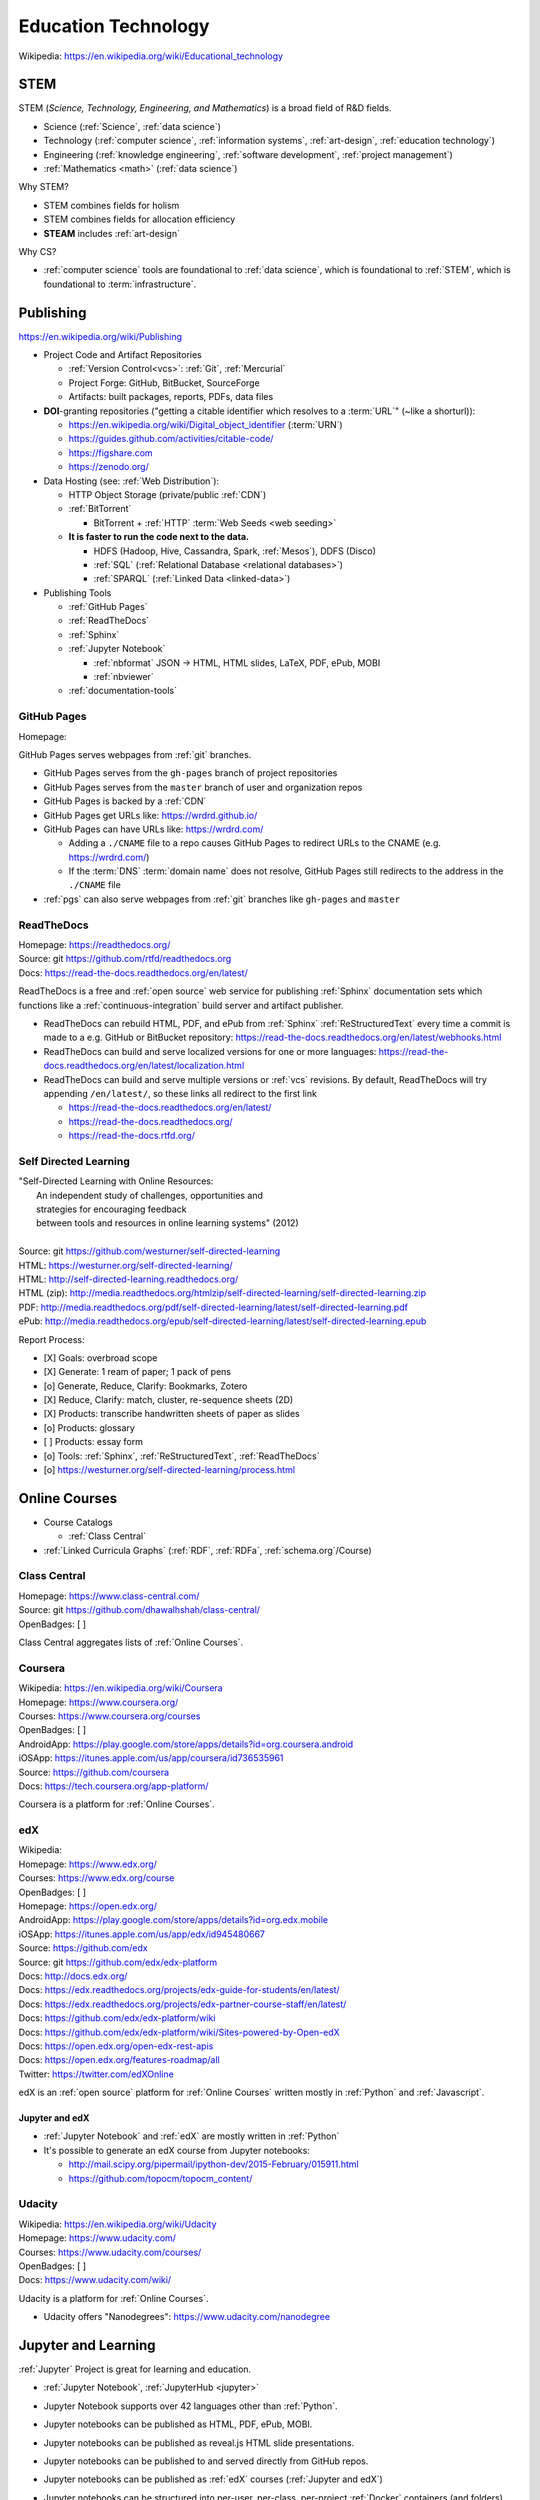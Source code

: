 
.. index:: Education Technology
.. index:: EdTech
.. _education technology:

**********************
Education Technology
**********************
| Wikipedia: https://en.wikipedia.org/wiki/Educational_technology


.. index:: STEM
.. index:: STEAM
.. _stem:

STEM
======
STEM (*Science, Technology, Engineering, and Mathematics*)
is a broad field of R&D fields.

* Science (:ref:`Science`, :ref:`data science`)
* Technology (:ref:`computer science`, :ref:`information systems`,
  :ref:`art-design`, :ref:`education technology`)
* Engineering (:ref:`knowledge engineering`,
  :ref:`software development`,
  :ref:`project management`)
* :ref:`Mathematics <math>` (:ref:`data science`)

Why STEM?

* STEM combines fields for holism
* STEM combines fields for allocation efficiency
* **STEAM** includes :ref:`art-design`

Why CS?

* :ref:`computer science` tools are foundational to
  :ref:`data science`,
  which is foundational to :ref:`STEM`,
  which is foundational to :term:`infrastructure`.


.. index:: Publishing
.. _publishing:

Publishing
============
https://en.wikipedia.org/wiki/Publishing

* Project Code and Artifact Repositories

  * :ref:`Version Control<vcs>`: :ref:`Git`, :ref:`Mercurial`
  * Project Forge: GitHub, BitBucket, SourceForge
  * Artifacts: built packages, reports, PDFs, data files

* **DOI**-granting repositories ("getting a citable identifier
  which resolves to a :term:`URL`" (~like a shorturl)):

  * https://en.wikipedia.org/wiki/Digital_object_identifier (:term:`URN`)
  * https://guides.github.com/activities/citable-code/
  * https://figshare.com
  * https://zenodo.org/

* Data Hosting (see: :ref:`Web Distribution`):

  * HTTP Object Storage (private/public :ref:`CDN`)
  * :ref:`BitTorrent`

    * BitTorrent + :ref:`HTTP` :term:`Web Seeds <web seeding>`

  * **It is faster to run the code next to the data.**

    * HDFS (Hadoop, Hive, Cassandra, Spark, :ref:`Mesos`), DDFS (Disco)
    * :ref:`SQL` (:ref:`Relational Database <relational databases>`)
    * :ref:`SPARQL` (:ref:`Linked Data <linked-data>`)

* Publishing Tools

  + :ref:`GitHub Pages`
  + :ref:`ReadTheDocs`
  + :ref:`Sphinx`
  + :ref:`Jupyter Notebook`
    
    * :ref:`nbformat` JSON -> HTML, HTML slides, LaTeX, PDF, ePub, MOBI
    * :ref:`nbviewer`
  
  + :ref:`documentation-tools`


.. index:: GitHub Pages
.. _github pages:

GitHub Pages
**************
| Homepage:

GitHub Pages serves webpages from :ref:`git` branches.

* GitHub Pages serves from the ``gh-pages`` branch of project repositories
* GitHub Pages serves from the ``master`` branch of user and organization
  repos
* GitHub Pages is backed by a :ref:`CDN`
* GitHub Pages get URLs like: https://wrdrd.github.io/
* GitHub Pages can have URLs like: https://wrdrd.com/
  
  * Adding a ``./CNAME`` file to a repo causes GitHub Pages
    to redirect URLs to the CNAME (e.g. https://wrdrd.com/)
  * If the :term:`DNS` :term:`domain name` does not resolve,
    GitHub Pages still redirects to the address in the ``./CNAME`` file

* :ref:`pgs` can also serve webpages from :ref:`git` branches
  like ``gh-pages`` and ``master``


.. index:: ReadTheDocs
.. _readthedocs:

ReadTheDocs
*************
| Homepage: https://readthedocs.org/
| Source: git https://github.com/rtfd/readthedocs.org
| Docs: https://read-the-docs.readthedocs.org/en/latest/

ReadTheDocs is a free and :ref:`open source`
web service for publishing :ref:`Sphinx` documentation sets
which functions like a :ref:`continuous-integration` build server
and artifact publisher.

* ReadTheDocs can rebuild HTML, PDF, and ePub from
  :ref:`Sphinx` :ref:`ReStructuredText`
  every time a commit is made to a e.g. GitHub or BitBucket
  repository: https://read-the-docs.readthedocs.org/en/latest/webhooks.html
* ReadTheDocs can build and serve localized versions
  for one or more languages: https://read-the-docs.readthedocs.org/en/latest/localization.html
* ReadTheDocs can build and serve multiple versions or :ref:`vcs`
  revisions. By default, ReadTheDocs will try appending ``/en/latest/``,
  so these links all redirect to the first link

  * https://read-the-docs.readthedocs.org/en/latest/
  * https://read-the-docs.readthedocs.org/
  * https://read-the-docs.rtfd.org/




Self Directed Learning
************************
| "Self-Directed Learning with Online Resources:
|  An independent study of challenges, opportunities and
|  strategies for encouraging feedback
|  between tools and resources in online learning systems" (2012)
|
| Source: git https://github.com/westurner/self-directed-learning
| HTML: https://westurner.org/self-directed-learning/
| HTML: http://self-directed-learning.readthedocs.org/
| HTML (zip): http://media.readthedocs.org/htmlzip/self-directed-learning/self-directed-learning.zip
| PDF: http://media.readthedocs.org/pdf/self-directed-learning/latest/self-directed-learning.pdf
| ePub: http://media.readthedocs.org/epub/self-directed-learning/latest/self-directed-learning.epub

Report Process:

* [X] Goals: overbroad scope
* [X] Generate: 1 ream of paper; 1 pack of pens
* [o] Generate, Reduce, Clarify: Bookmarks, Zotero
* [X] Reduce, Clarify: match, cluster, re-sequence sheets (2D)
* [X] Products: transcribe handwritten sheets of paper as slides
* [o] Products: glossary
* [ ] Products: essay form
* [o] Tools: :ref:`Sphinx`, :ref:`ReStructuredText`, :ref:`ReadTheDocs`
* [o] https://westurner.org/self-directed-learning/process.html


.. index:: Online Courses
.. _online courses:

Online Courses
================
* Course Catalogs

  * :ref:`Class Central`

* :ref:`Linked Curricula Graphs` (:ref:`RDF`, :ref:`RDFa`,
  :ref:`schema.org`/Course)


.. index:: Class Central
.. _class central:

Class Central
**************
| Homepage: https://www.class-central.com/
| Source: git https://github.com/dhawalhshah/class-central/
| OpenBadges: [ ]

Class Central aggregates lists of :ref:`Online Courses`.


.. index:: Coursera
.. _coursera:

Coursera
**********
| Wikipedia: https://en.wikipedia.org/wiki/Coursera
| Homepage: https://www.coursera.org/
| Courses: https://www.coursera.org/courses
| OpenBadges: [ ]
| AndroidApp: https://play.google.com/store/apps/details?id=org.coursera.android
| iOSApp: https://itunes.apple.com/us/app/coursera/id736535961
| Source: https://github.com/coursera
| Docs: https://tech.coursera.org/app-platform/

Coursera is a platform for :ref:`Online Courses`.


.. index:: EdX
.. _edx:

edX
****
| Wikipedia:
| Homepage: https://www.edx.org/
| Courses: https://www.edx.org/course
| OpenBadges: [ ]
| Homepage: https://open.edx.org/
| AndroidApp: https://play.google.com/store/apps/details?id=org.edx.mobile
| iOSApp: https://itunes.apple.com/us/app/edx/id945480667
| Source: https://github.com/edx
| Source: git https://github.com/edx/edx-platform
| Docs: http://docs.edx.org/
| Docs: https://edx.readthedocs.org/projects/edx-guide-for-students/en/latest/
| Docs: https://edx.readthedocs.org/projects/edx-partner-course-staff/en/latest/
| Docs: https://github.com/edx/edx-platform/wiki
| Docs: https://github.com/edx/edx-platform/wiki/Sites-powered-by-Open-edX
| Docs: https://open.edx.org/open-edx-rest-apis
| Docs: https://open.edx.org/features-roadmap/all
| Twitter: https://twitter.com/edXOnline

edX is an :ref:`open source` platform for :ref:`Online Courses`
written mostly in :ref:`Python` and :ref:`Javascript`.


.. index:: Jupyter and edX
.. _jupyter and edx:

Jupyter and edX
~~~~~~~~~~~~~~~~~~

* :ref:`Jupyter Notebook` and :ref:`edX` are mostly written in :ref:`Python`
* It's possible to generate an edX course from Jupyter notebooks:

  + http://mail.scipy.org/pipermail/ipython-dev/2015-February/015911.html
  + https://github.com/topocm/topocm_content/


.. index:: Udacity
.. _udacity:

Udacity
*************
| Wikipedia: https://en.wikipedia.org/wiki/Udacity
| Homepage: https://www.udacity.com/
| Courses: https://www.udacity.com/courses/
| OpenBadges: [ ]
| Docs: https://www.udacity.com/wiki/

Udacity is a platform for :ref:`Online Courses`.

* Udacity offers "Nanodegrees": https://www.udacity.com/nanodegree


.. index:: Jupyter and Learning
.. _jupyter and learning:

Jupyter and Learning
=======================
:ref:`Jupyter` Project is great for learning and education.

* :ref:`Jupyter Notebook`, :ref:`JupyterHub <jupyter>`
* Jupyter Notebook supports over 42 languages other than :ref:`Python`.
* Jupyter notebooks can be published as HTML, PDF, ePub, MOBI.
* Jupyter notebooks can be published as reveal.js HTML slide presentations.
* Jupyter notebooks can be published to and served directly from GitHub repos.
* Jupyter notebooks can be published as :ref:`edX` courses
  (:ref:`Jupyter and edX`)
* Jupyter notebooks can be structured into
  per-user, per-class, per-project :ref:`Docker` containers
  (and folders)
* Jupyter notebooks can be saved to and read from Google Drive:

  https://github.com/jupyter/jupyter-drive

* Jupyter notebooks are great for taking notes:

  https://github.com/notablemind/notablemind

* Jupyter notebooks should specify package dependencies
  (see: `Jupyter and Reproducibility`)

  + Jupyter notebooks can utilize code from :ref:`ScipyStack` :ref:`packages`
    (e.g. :ref:`Pip` :ref:`python packages`, :ref:`conda`, :ref:`Anaconda`)

* :ref:`JupyterHub <jupyter>` servers host :ref:`Jupyter Notebook` servers
  for one or more users; with authentication
  and optional Docker integration.

Learning Topics:

* :ref:`computer science`
* :ref:`Data Science > Data Learning <data-learning>`
* :ref:`software development`
* :ref:`Python`
* :ref:`awesome-python-testing`


.. index:: Jupyter and Reproducibility
.. _jupyter and reproducibility:

Jupyter and Reproducibility
*****************************

:ref:`Jupyter Notebook <jupyter notebook>`,
:ref:`Open Science <open-science>`,
and :ref:`Reproducibility`.

| Lecture notes (in :ref:`IPython Notebook` format) on
| Reproducible Science And Modern Scientific Software
| https://github.com/fperez/reprosw

| "Ten Simple Rules for Reproducible Computational Research"
| http://journals.plos.org/ploscompbiol/article?id=10.1371/journal.pcbi.1003285

    Rule 3: Archive the Exact Versions of All External Programs Used

* [ ] List required :ref:`packages` and extensions

  * watermark: datetime stamp, package versions

    https://github.com/rasbt/watermark

  * version_information: Python interpreter,
    and :ref:`Python Package <python packages>` versions

    https://github.com/jrjohansson/version_information

* [ ] List *instaleld* :ref:`packages` and extensions

  * :ref:`Pip`: ``pip freeze``
  * :ref:`Conda`: ``conda env export``
  * :ref:`Dpkg`: ``dpkg-query -l``, ``dpkg --get-selections``,
    ``wajig list-installed``

* [ ] List reference and other maybe supported :ref:`OS <operating systems>`

  * :ref:`OSX`, :ref:`Linux`: ``uname -a``
  * :ref:`Windows`: ``systeminfo``

* [ ] List reference and other maybe supported platforms

  * CPU: i386, i686, x86-64, ARMv
  * GPU
  * RAM
  * :ref:`osquery`
  * :term:`Salt Grains`

* [ ] Generate complete machine image (Backup, Restore, :ref:`Virtualization`)

  * Machine image process:

    * [ ] Backup: Take snapshot
    * [ ] Post-process: compress, add metadata, test decompression
    * [ ] Archive: share/store/backup/upload/verify

  * Machine Imaging Tools:

    * `clonezilla` (backup and restore partitions from
      CD/DVD, LAN, HTTP, SSH, PXE)
    * `bup` (:ref:`git`-like backups for very many and very large files)
    * `rsync`, `rsnapshot`, `rdiff`

  * :ref:`Virtualization` Machine Imaging Tools

    * :ref:`Docker` :term:`Dockerfile` and image
    * :ref:`Packer` config and image
    * :ref:`Vagrant` :term:`Vagrantfile` and box


.. index:: Jupyter and TDD
.. _jupyter and tdd:

Jupyter and TDD
*****************
* The input/output feedback cycle of IPython and Jupyter notebooks
  captures the essence of :ref:`Test Driven Development <tdd>`
* Jupyter notebooks can be tested with :ref:`runipy` and :ref:`ipython_nose`
* Jupyter notebooks can be tested and graded with :ref:`nbgrader`
* :ref:`awesome-python-testing` links to a number of testing concepts
  and :ref:`Python` tools


.. index:: nbgrader
.. _nbgrader:

nbgrader
~~~~~~~~~
| Source: git https://github.com/jupyter/nbgrader

:ref:`Jupyter notebooks <jupyter notebook>`
can be submitted and centrally graded with nbgrader.

.. note:: While it's possible to run tests of all code cells
   in a Jupyter notebook programmatically with runipy,
   **it's usually preferable to factor
   testable code into a module and a package**
   (e.g. :ref:`Python Package <python packages>`, :ref:`Conda package <conda>`)
   and then reference those tested functions from within
   a :ref:`Jupyter notebook <jupyter notebook>`.


.. index:: JupyterHub Servers
.. _jupyterhub servers:

JupyterHub Servers
********************

* Sharing resources affords many challenges and opportunities

  * Timeshare resource exhaustion (CPU, RAM, Storage)
  * Security

* Principle of least privilege
  ("privilege separation", :ref:`Confidentiality`)

  https://en.wikipedia.org/wiki/Principle_of_least_privilege

* There are :ref:`Docker` containers for :ref:`IPython Notebook`,
  :ref:`Jupyter Notebook`, :ref:`JupyterHub <jupyter>`
  and supporting services.

  * https://github.com/ipython/ipython/wiki/Install:-Docker

* :ref:`JupyterHub <jupyter>` servers spawn and proxy to
  separate instances of :ref:`Jupyter Notebook`;
  which run on different ports, IPs, and/or containers.

  * https://github.com/jupyter/jupyterhub/wiki/Spawners

* :ref:`JupyterHub <jupyter>` servers authenticate users from a number
  of sources (local, OAuth, GitHub)

  * https://github.com/jupyter/jupyterhub/wiki/Authenticators


Knowledge Engineering
=======================
See: :ref:`knowledge engineering`

.. index:: Linked Curricula Graphs
.. _linked curricula graphs:

Linked Curricula Graphs
*****************************************
* https://westurner.org/self-directed-learning/slides.html#knowledge-graph (2012)
* https://westurner.org/redditlog/#comment/ci3c1o3 (2014)

* [ ] Add :ref:`RDFa` to Course Catalog / Index HTML pages

  * [ ] schema.org/Course: https://github.com/schemaorg/schemaorg/issues/195

* [ ] Link each component of the curriculum to a **Concept URI**

  * :ref:`knowledge engineering`
    lists a number of **Wikipedia Concept URIs**

    Wikipedia (-> DBpedia RDF <- :ref:`LODCloud`))

    * https://en.wikipedia.org/wiki/DBpedia -- Wikipedia page for "DBpedia"
    * https://dbpedia.org/page/DBpedia -- DBpedia page for "DBpedia"
    * https://www.wikidata.org/wiki/Q465 -- Wikidata page for DBpedia ("Q465")

  * A more local/structured vocabulary (with #permalink :term:`URIs <uri>`)
    could also defined mppings from local `Concept URIs` to
    one or more `Wikipedia Concept URIs`

    * `Common Core`
    * `LRMI`

* [ ] Write tools to discover curriculum resources
  relevant to one or more concept :term:`URIs <uri>`
* [ ] Write tools to sequence curriculum resources which have
  :term:`URIs <uri>`

  * :ref:`Art & Design > Web Production <web production>`


.. index:: OpenBadges
.. _openbadges:

OpenBadges
************
| Homepage: http://openbadges.org/
| Wikipedia: https://en.wikipedia.org/wiki/Mozilla_Open_Badges
| Standard: https://github.com/openbadges/openbadges-specification
| Docs: https://wiki.mozilla.org/Badges
| Twitter: https://twitter.com/openbadges

* [ ] OpenBadges :ref:`JSON` Web Signatures and :ref:`Schema.org`
  (:ref:`RDFa`, :ref:`JSON-LD`):

  https://github.com/openbadges/openbadges-specification/issues/9

.. index:: OpenBadges Backpack
.. _openbadges-backpack:

OpenBadges Backpack
***********************
| Homepage: https://backpack.openbadges.org/backpack/
| Source: https://github.com/mozilla/openbadges-backpack


See also: :ref:`team building`, :ref:`Jupyter`
